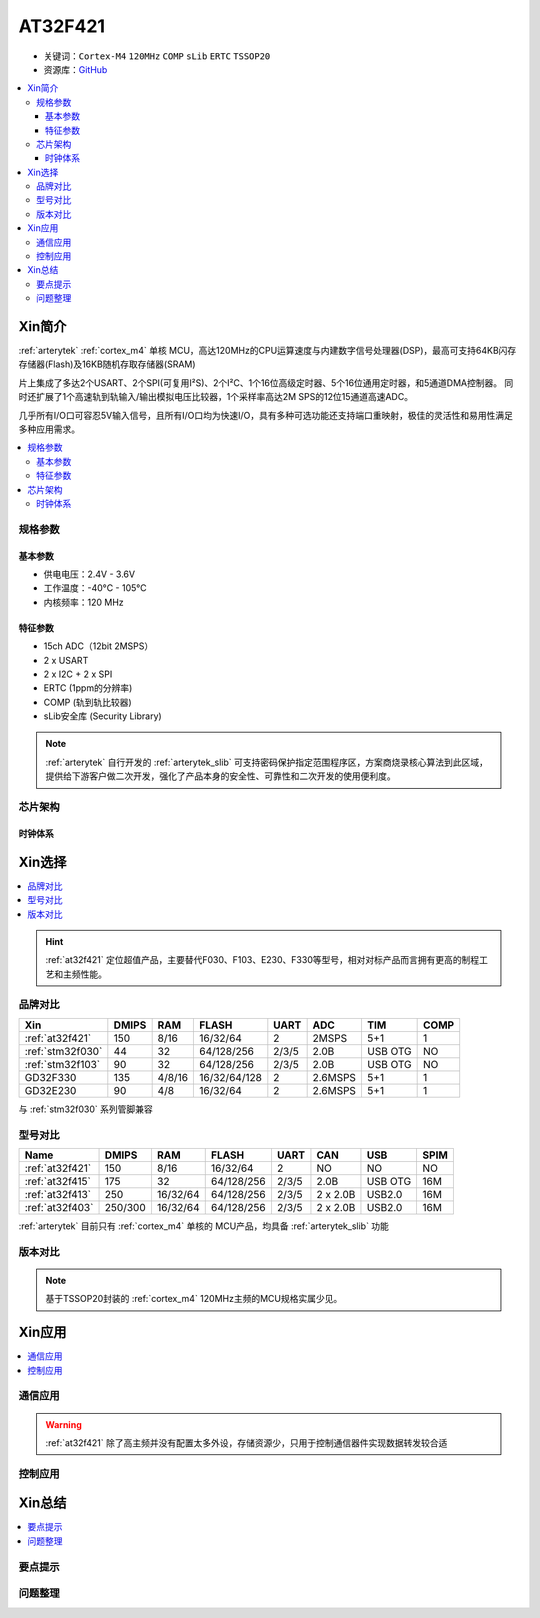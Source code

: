 
.. _at32f421:

AT32F421
===============

* 关键词：``Cortex-M4`` ``120MHz`` ``COMP`` ``sLib`` ``ERTC`` ``TSSOP20``
* 资源库：`GitHub <https://github.com/SoCXin/AT32F421>`_

.. contents::
    :local:

Xin简介
-----------

:ref:`arterytek` :ref:`cortex_m4` 单核 MCU，高达120MHz的CPU运算速度与内建数字信号处理器(DSP)，最高可支持64KB闪存存储器(Flash)及16KB随机存取存储器(SRAM)

片上集成了多达2个USART、2个SPI(可复用I²S)、2个I²C、1个16位高级定时器、5个16位通用定时器，和5通道DMA控制器。 同时还扩展了1个高速轨到轨输入/输出模拟电压比较器，1个采样率高达2M SPS的12位15通道高速ADC。

几乎所有I/O口可容忍5V输入信号，且所有I/O口均为快速I/O，具有多种可选功能还支持端口重映射，极佳的灵活性和易用性满足多种应用需求。

.. contents::
    :local:

规格参数
~~~~~~~~~~~

基本参数
^^^^^^^^^^^

* 供电电压：2.4V - 3.6V
* 工作温度：-40°C - 105°C
* 内核频率：120 MHz

特征参数
^^^^^^^^^^^

* 15ch ADC（12bit 2MSPS）
* 2 x USART
* 2 x I2C + 2 x SPI
* ERTC (1ppm的分辨率)
* COMP (轨到轨比较器)
* sLib安全库 (Security Library)

.. note::
    :ref:`arterytek` 自行开发的 :ref:`arterytek_slib` 可支持密码保护指定范围程序区，方案商烧录核心算法到此区域，提供给下游客户做二次开发，强化了产品本身的安全性、可靠性和二次开发的使用便利度。

芯片架构
~~~~~~~~~~~

.. image:: images/AT32F421S.png
    :target: https://www.arterytek.com/cn/product/AT32F421.jsp#Resource

时钟体系
^^^^^^^^^^^^^

.. image:: images/AT32F421C.png
    :target: https://www.arterytek.com/cn/product/AT32F421.jsp#Resource



Xin选择
-----------

.. contents::
    :local:

.. hint::
    :ref:`at32f421` 定位超值产品，主要替代F030、F103、E230、F330等型号，相对对标产品而言拥有更高的制程工艺和主频性能。


品牌对比
~~~~~~~~~

.. list-table::
    :header-rows:  1

    * - Xin
      - DMIPS
      - RAM
      - FLASH
      - UART
      - ADC
      - TIM
      - COMP
    * - :ref:`at32f421`
      - 150
      - 8/16
      - 16/32/64
      - 2
      - 2MSPS
      - 5+1
      - 1
    * - :ref:`stm32f030`
      - 44
      - 32
      - 64/128/256
      - 2/3/5
      - 2.0B
      - USB OTG
      - NO
    * - :ref:`stm32f103`
      - 90
      - 32
      - 64/128/256
      - 2/3/5
      - 2.0B
      - USB OTG
      - NO
    * - GD32F330
      - 135
      - 4/8/16
      - 16/32/64/128
      - 2
      - 2.6MSPS
      - 5+1
      - 1
    * - GD32E230
      - 90
      - 4/8
      - 16/32/64
      - 2
      - 2.6MSPS
      - 5+1
      - 1

与 :ref:`stm32f030` 系列管脚兼容

型号对比
~~~~~~~~~


.. list-table::
    :header-rows:  1

    * - Name
      - DMIPS
      - RAM
      - FLASH
      - UART
      - CAN
      - USB
      - SPIM
    * - :ref:`at32f421`
      - 150
      - 8/16
      - 16/32/64
      - 2
      - NO
      - NO
      - NO
    * - :ref:`at32f415`
      - 175
      - 32
      - 64/128/256
      - 2/3/5
      - 2.0B
      - USB OTG
      - 16M
    * - :ref:`at32f413`
      - 250
      - 16/32/64
      - 64/128/256
      - 2/3/5
      - 2 x 2.0B
      - USB2.0
      - 16M
    * - :ref:`at32f403`
      - 250/300
      - 16/32/64
      - 64/128/256
      - 2/3/5
      - 2 x 2.0B
      - USB2.0
      - 16M

:ref:`arterytek` 目前只有 :ref:`cortex_m4` 单核的 MCU产品，均具备 :ref:`arterytek_slib` 功能

版本对比
~~~~~~~~~

.. image:: images/AT32F421.png
    :target: https://www.arterytek.com/cn/product/AT32F421.jsp#Resource

.. note::
    基于TSSOP20封装的 :ref:`cortex_m4` 120MHz主频的MCU规格实属少见。


Xin应用
-----------

.. contents::
    :local:

.. image:: images/B_AT32F421.jpg
    :target: https://item.taobao.com/item.htm?_u=ogas3eu93a4&id=632845784689


通信应用
~~~~~~~~~~~

.. warning::
     :ref:`at32f421` 除了高主频并没有配置太多外设，存储资源少，只用于控制通信器件实现数据转发较合适

控制应用
~~~~~~~~~~~



Xin总结
--------------

.. contents::
    :local:

要点提示
~~~~~~~~~~~~~



问题整理
~~~~~~~~~~~~~




